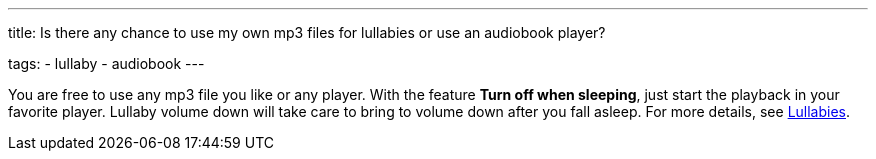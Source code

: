 ---
title: Is there any chance to use my own mp3 files for lullabies or use an audiobook player?

tags:
- lullaby
- audiobook
---

You are free to use any mp3 file you like or any player. With the feature *Turn off when sleeping*, just start the playback in your favorite player. Lullaby volume down will take care to bring to volume down after you fall asleep. For more details, see <</sleep/ lullaby#,Lullabies>>.